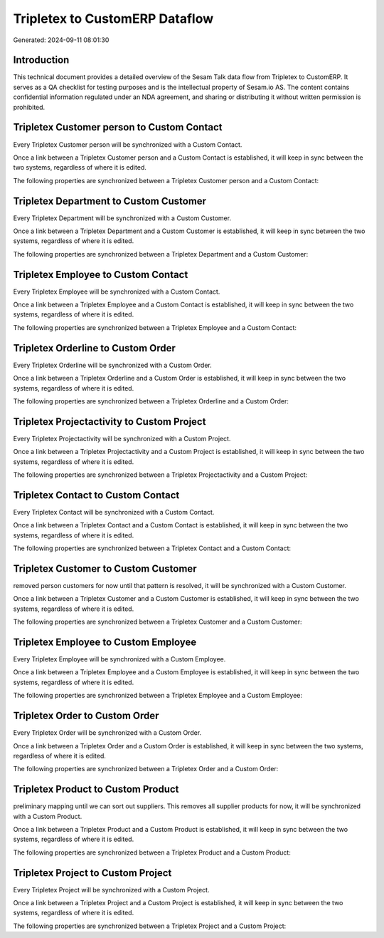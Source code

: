 ===============================
Tripletex to CustomERP Dataflow
===============================

Generated: 2024-09-11 08:01:30

Introduction
------------

This technical document provides a detailed overview of the Sesam Talk data flow from Tripletex to CustomERP. It serves as a QA checklist for testing purposes and is the intellectual property of Sesam.io AS. The content contains confidential information regulated under an NDA agreement, and sharing or distributing it without written permission is prohibited.

Tripletex Customer person to Custom Contact
-------------------------------------------
Every Tripletex Customer person will be synchronized with a Custom Contact.

Once a link between a Tripletex Customer person and a Custom Contact is established, it will keep in sync between the two systems, regardless of where it is edited.

The following properties are synchronized between a Tripletex Customer person and a Custom Contact:

.. list-table::
   :header-rows: 1

   * - Tripletex Customer person Property
     - Custom Contact Property
     - Custom Data Type


Tripletex Department to Custom Customer
---------------------------------------
Every Tripletex Department will be synchronized with a Custom Customer.

Once a link between a Tripletex Department and a Custom Customer is established, it will keep in sync between the two systems, regardless of where it is edited.

The following properties are synchronized between a Tripletex Department and a Custom Customer:

.. list-table::
   :header-rows: 1

   * - Tripletex Department Property
     - Custom Customer Property
     - Custom Data Type


Tripletex Employee to Custom Contact
------------------------------------
Every Tripletex Employee will be synchronized with a Custom Contact.

Once a link between a Tripletex Employee and a Custom Contact is established, it will keep in sync between the two systems, regardless of where it is edited.

The following properties are synchronized between a Tripletex Employee and a Custom Contact:

.. list-table::
   :header-rows: 1

   * - Tripletex Employee Property
     - Custom Contact Property
     - Custom Data Type


Tripletex Orderline to Custom Order
-----------------------------------
Every Tripletex Orderline will be synchronized with a Custom Order.

Once a link between a Tripletex Orderline and a Custom Order is established, it will keep in sync between the two systems, regardless of where it is edited.

The following properties are synchronized between a Tripletex Orderline and a Custom Order:

.. list-table::
   :header-rows: 1

   * - Tripletex Orderline Property
     - Custom Order Property
     - Custom Data Type


Tripletex Projectactivity to Custom Project
-------------------------------------------
Every Tripletex Projectactivity will be synchronized with a Custom Project.

Once a link between a Tripletex Projectactivity and a Custom Project is established, it will keep in sync between the two systems, regardless of where it is edited.

The following properties are synchronized between a Tripletex Projectactivity and a Custom Project:

.. list-table::
   :header-rows: 1

   * - Tripletex Projectactivity Property
     - Custom Project Property
     - Custom Data Type


Tripletex Contact to Custom Contact
-----------------------------------
Every Tripletex Contact will be synchronized with a Custom Contact.

Once a link between a Tripletex Contact and a Custom Contact is established, it will keep in sync between the two systems, regardless of where it is edited.

The following properties are synchronized between a Tripletex Contact and a Custom Contact:

.. list-table::
   :header-rows: 1

   * - Tripletex Contact Property
     - Custom Contact Property
     - Custom Data Type


Tripletex Customer to Custom Customer
-------------------------------------
removed person customers for now until that pattern is resolved, it  will be synchronized with a Custom Customer.

Once a link between a Tripletex Customer and a Custom Customer is established, it will keep in sync between the two systems, regardless of where it is edited.

The following properties are synchronized between a Tripletex Customer and a Custom Customer:

.. list-table::
   :header-rows: 1

   * - Tripletex Customer Property
     - Custom Customer Property
     - Custom Data Type


Tripletex Employee to Custom Employee
-------------------------------------
Every Tripletex Employee will be synchronized with a Custom Employee.

Once a link between a Tripletex Employee and a Custom Employee is established, it will keep in sync between the two systems, regardless of where it is edited.

The following properties are synchronized between a Tripletex Employee and a Custom Employee:

.. list-table::
   :header-rows: 1

   * - Tripletex Employee Property
     - Custom Employee Property
     - Custom Data Type


Tripletex Order to Custom Order
-------------------------------
Every Tripletex Order will be synchronized with a Custom Order.

Once a link between a Tripletex Order and a Custom Order is established, it will keep in sync between the two systems, regardless of where it is edited.

The following properties are synchronized between a Tripletex Order and a Custom Order:

.. list-table::
   :header-rows: 1

   * - Tripletex Order Property
     - Custom Order Property
     - Custom Data Type


Tripletex Product to Custom Product
-----------------------------------
preliminary mapping until we can sort out suppliers. This removes all supplier products for now, it  will be synchronized with a Custom Product.

Once a link between a Tripletex Product and a Custom Product is established, it will keep in sync between the two systems, regardless of where it is edited.

The following properties are synchronized between a Tripletex Product and a Custom Product:

.. list-table::
   :header-rows: 1

   * - Tripletex Product Property
     - Custom Product Property
     - Custom Data Type


Tripletex Project to Custom Project
-----------------------------------
Every Tripletex Project will be synchronized with a Custom Project.

Once a link between a Tripletex Project and a Custom Project is established, it will keep in sync between the two systems, regardless of where it is edited.

The following properties are synchronized between a Tripletex Project and a Custom Project:

.. list-table::
   :header-rows: 1

   * - Tripletex Project Property
     - Custom Project Property
     - Custom Data Type


